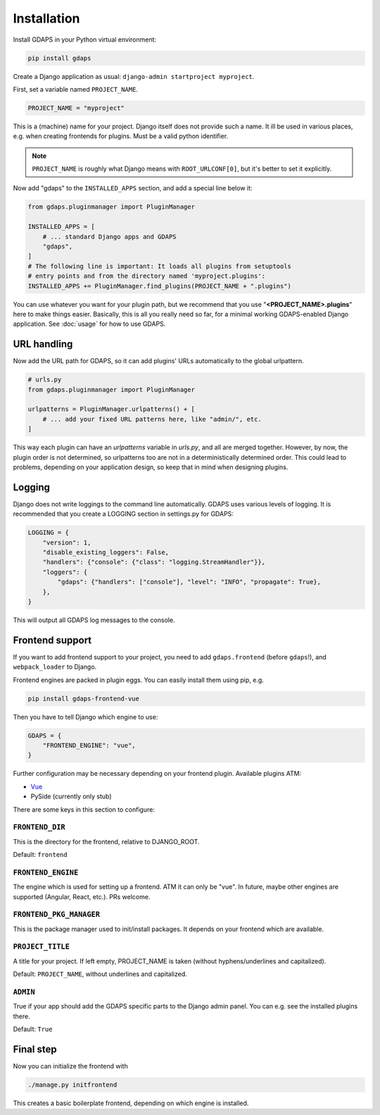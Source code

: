 Installation
============

Install GDAPS in your Python virtual environment:

.. code-block:: bash

    pip install gdaps


Create a Django application as usual: ``django-admin startproject myproject``.

First, set a variable named ``PROJECT_NAME``.

.. code-block:: python

    PROJECT_NAME = "myproject"

This is a (machine) name for your project. Django itself does not provide such a name. It ill be used in various places, e.g. when creating frontends for plugins. Must be a valid python identifier.

.. note::

    ``PROJECT_NAME`` is roughly what Django means with ``ROOT_URLCONF[0]``, but it's better to set it explicitly.

Now add "gdaps" to the ``INSTALLED_APPS`` section, and add a special line below it:

.. code-block:: python

    from gdaps.pluginmanager import PluginManager

    INSTALLED_APPS = [
        # ... standard Django apps and GDAPS
        "gdaps",
    ]
    # The following line is important: It loads all plugins from setuptools
    # entry points and from the directory named 'myproject.plugins':
    INSTALLED_APPS += PluginManager.find_plugins(PROJECT_NAME + ".plugins")

You can use whatever you want for your plugin path, but we recommend that you use "**<PROJECT_NAME>.plugins**" here to make things easier. Basically, this is all you really need so far, for a minimal working GDAPS-enabled Django application. See :doc:`usage` for how to use GDAPS.

URL handling
------------
Now add the URL path for GDAPS, so it can add plugins' URLs automatically to the global urlpattern.

.. code-block:: python

    # urls.py
    from gdaps.pluginmanager import PluginManager

    urlpatterns = PluginManager.urlpatterns() + [
        # ... add your fixed URL patterns here, like "admin/", etc.
    ]

This way each plugin can have an `urlpatterns` variable in `urls.py`, and all are merged together. However, by now, the plugin order is not determined, so urlpatterns too are not in a deterministically determined order. This could lead to problems, depending on your application design, so keep that in mind when designing plugins.

Logging
-------
Django does not write loggings to the command line automatically. GDAPS uses various levels of logging. It is recommended that you create a LOGGING section in settings.py for GDAPS:

.. code-block:: python

    LOGGING = {
        "version": 1,
        "disable_existing_loggers": False,
        "handlers": {"console": {"class": "logging.StreamHandler"}},
        "loggers": {
            "gdaps": {"handlers": ["console"], "level": "INFO", "propagate": True},
        },
    }

This will output all GDAPS log messages to the console.

Frontend support
----------------

If you want to add frontend support to your project, you need to add ``gdaps.frontend`` (before  ``gdaps``!), and ``webpack_loader`` to Django.

Frontend engines are packed in plugin eggs. You can easily install them using pip, e.g.

.. code-block:: bash

    pip install gdaps-frontend-vue

Then you have to tell Django which engine to use:

.. code-block:: python

    GDAPS = {
        "FRONTEND_ENGINE": "vue",
    }

Further configuration may be necessary depending on your frontend plugin.
Available plugins ATM:

* `Vue <https://gdaps-frontend-vue.readthedocs.io>`_
* PySide (currently only stub)

There are some keys in this section to configure:


``FRONTEND_DIR``
^^^^^^^^^^^^^^^^
This is the directory for the frontend, relative to DJANGO_ROOT.

Default: ``frontend``

``FRONTEND_ENGINE``
^^^^^^^^^^^^^^^^^^^
The engine which is used for setting up a frontend. ATM it can only be "vue". In future, maybe other engines are supported (Angular, React, etc.). PRs welcome.

``FRONTEND_PKG_MANAGER``
^^^^^^^^^^^^^^^^^^^^^^^^
This is the package manager used to init/install packages. It depends on your frontend which are available.

``PROJECT_TITLE``
^^^^^^^^^^^^^^^^^
A title for your project. If left empty, PROJECT_NAME is taken (without hyphens/underlines and capitalized).

Default: ``PROJECT_NAME``, without underlines and capitalized.

``ADMIN``
^^^^^^^^^
True if your app should add the GDAPS specific parts to the Django admin panel. You can e.g. see the installed plugins there.

Default: ``True``


Final step
----------
Now you can initialize the frontend with

.. code-block:: bash

    ./manage.py initfrontend

This creates a basic boilerplate frontend, depending on which engine is installed.
